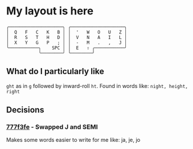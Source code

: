* My layout is here
#+BEGIN_SRC
  ╭────────────────────╮ ╭────────────────────╮ 
  │  Q   F   C   K   B │ │  '   W   O   U   Z │
  │  R   S   T   H   D │ │  V   N   A   I   L │
  │  X   Y   G   P   ; │ │  -   M   .   ,   J │
  ╰───────────╮    SPC │ │  E   ⇧ ╭───────────╯
              ╰────────╯ ╰────────╯     
#+END_SRC   
** What do I particularly like
~ght~ as in ~g~ followed by inward-roll ~ht~.
Found in words like: ~night, height, right~ 

** Decisions
*** [[https://github.com/deggers/zmk-config/commit/777f3fe28d8ea130ff6325c3e70e22dfbe7ec768][777f3fe]] - Swapped J and SEMI
Makes some words easier to write for me like:
ja, je, jo 
